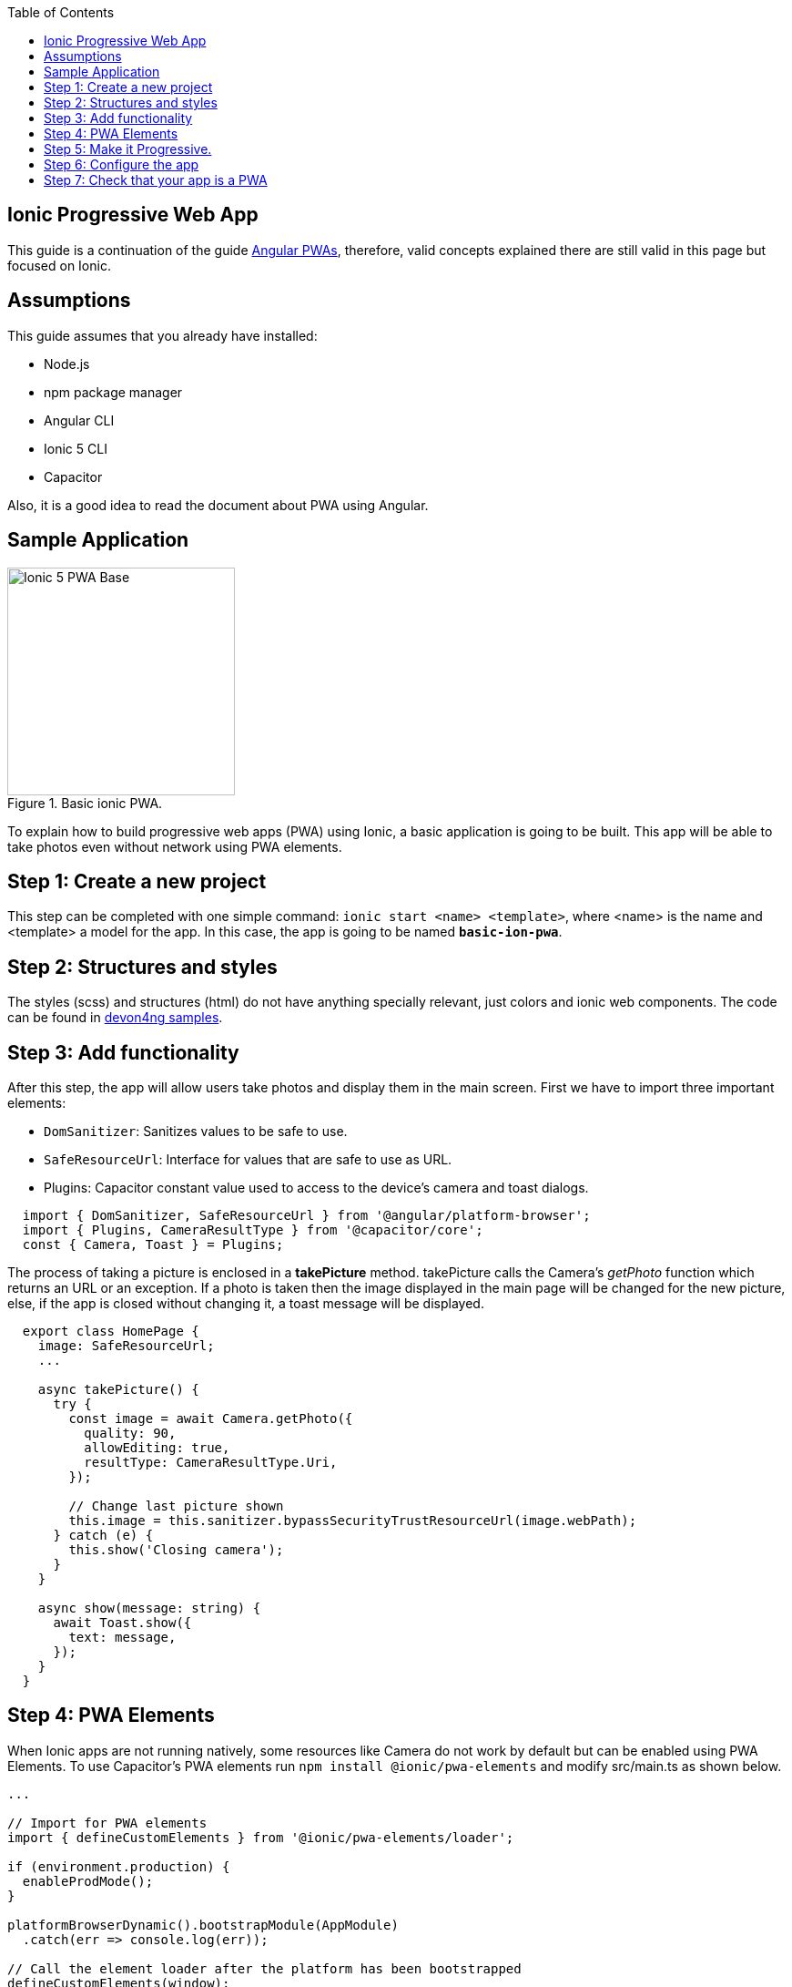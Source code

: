:toc: macro

ifdef::env-github[]
:tip-caption: :bulb:
:note-caption: :information_source:
:important-caption: :heavy_exclamation_mark:
:caution-caption: :fire:
:warning-caption: :warning:
endif::[]

toc::[]
:idprefix:
:idseparator: -
:reproducible:
:source-highlighter: rouge
:listing-caption: Listing

== Ionic Progressive Web App

This guide is a continuation of the guide link:guide-angular-pwa[Angular PWAs], therefore, valid concepts explained there are still valid in this page but focused on Ionic.

==  Assumptions

This guide assumes that you already have installed:

* Node.js
* npm package manager
* Angular CLI
* Ionic 5 CLI
* Capacitor

Also, it is a good idea to read the document about PWA using Angular.

==  Sample Application

.Basic ionic PWA.
image::images/ionic/ionic-pwa/base.png["Ionic 5 PWA Base", width=250 link="images/ionic/ionic-pwa/base.png"]

To explain how to build progressive web apps (PWA) using Ionic, a basic application is going to be built. This app will be able to take photos even without network using PWA elements.

== Step 1: Create a new project

This step can be completed with one simple command: `ionic start <name> <template>`, where <name> is the name and <template> a model for the app. In this case, the app is going to be named `*basic-ion-pwa*`.

== Step 2: Structures and styles

The styles (scss) and structures (html) do not have anything specially relevant, just colors and ionic web components. The code can be found in https://github.com/devonfw/devon4ng/tree/master/samples/IonicBasicPWA[devon4ng samples].

== Step 3: Add functionality

After this step, the app will allow users take photos and display them in the main screen. 
First we have to import three important elements:

* `DomSanitizer`: Sanitizes values to be safe to use.

* `SafeResourceUrl`: Interface for values that are safe to use as URL.

* Plugins: Capacitor constant value used to access to the device's camera and toast dialogs.

```
  import { DomSanitizer, SafeResourceUrl } from '@angular/platform-browser';
  import { Plugins, CameraResultType } from '@capacitor/core';
  const { Camera, Toast } = Plugins;
```

The process of taking a picture is enclosed in a *takePicture* method. takePicture calls the Camera's _getPhoto_ function which returns an URL or an exception. If a photo is taken then the image displayed in the main page will be changed for the new picture, else, if the app is closed without changing it, a toast message will be displayed.

```
  export class HomePage {
    image: SafeResourceUrl;
    ...

    async takePicture() {
      try {
        const image = await Camera.getPhoto({
          quality: 90,
          allowEditing: true,
          resultType: CameraResultType.Uri,
        });

        // Change last picture shown
        this.image = this.sanitizer.bypassSecurityTrustResourceUrl(image.webPath);
      } catch (e) {
        this.show('Closing camera');
      }
    }

    async show(message: string) {
      await Toast.show({
        text: message,
      });
    }
  }
```

== Step 4: PWA Elements

When Ionic apps are not running natively, some resources like Camera do not work by default but can be enabled using PWA Elements. To use Capacitor's PWA elements run `npm install @ionic/pwa-elements` and modify src/main.ts as shown below.

```
...

// Import for PWA elements
import { defineCustomElements } from '@ionic/pwa-elements/loader';

if (environment.production) {
  enableProdMode();
}

platformBrowserDynamic().bootstrapModule(AppModule)
  .catch(err => console.log(err));

// Call the element loader after the platform has been bootstrapped
defineCustomElements(window);
```

== Step 5: Make it Progressive.

Turning an Ionic 5 app into a PWA is pretty easy, the same module used to turn Angular apps into PWAs has to be added, to do so, run: `ng add @angular/pwa`. This command also creates an *icons* folder inside *src/assets* and contains angular icons for multiple resolutions. If you want use other images, be sure that they have the same resolution, the names can be different but the file *manifest.json* has to be changed accordingly. 

== Step 6: Configure the app

*manifest.json*

Default configuration.

*ngsw-config.json*

At _assetGroups -> resources_ add a URLs field and a pattern to match PWA Elements scripts and other resources (images, styles, ...):

```
  "urls": ["https://unpkg.com/@ionic/pwa-elements@1.0.2/dist/**"]
```

== Step 7: Check that your app is a PWA

To check if an app is a PWA lets compare its normal behaviour against itself but built for production. Run in the project's root folder the commands below:

`ionic build --prod` to build the app using production settings.

`npm install http-server` to install an npm module that can serve your built application. Documentation https://www.npmjs.com/package/http-server[here]. A good alternative is also `npm install serve`. It can be checked https://github.com/zeit/serve[here]. 

Go to the `*www*` folder running `cd www`.

`http-server -o` or `serve` to serve your built app.

NOTE: In order not to install anything not necessary `npx` can be used directly to serve the app. i.e run `npx serve [folder]` will automatically download and run this HTTP server without installing it in the project dependencies. 

.Http server running on localhost:8081.
image::images/ionic/ionic-pwa/http-server.png["Http server running", width=600 link="images/ionic/ionic-pwa/http-server.png"]

{nbsp} +
In another console instance run `ionic serve` to open the common app (not built).

.Ionic server running on localhost:8100.
image::images/ionic/ionic-pwa/ionic-serve.png["Ionic serve on Visual Studio Code console", width=600 link="images/ionic/ionic-pwa/ionic-serve.png"]

{nbsp} +
The first difference can be found on _Developer tools -> application_, here it is seen that the PWA application (left) has a service worker and the common one does not.

.Application service worker comparison.
image::images/ionic/ionic-pwa/pwa-nopwa-app.png["Application comparison", width=800 link="images/ionic/ionic-pwa/pwa-nopwa-app.png"]

{nbsp} +
If the "offline" box is checked, it will force a disconnection from network. In situations where users do not have connectivity or have a slow, one the PWA can still be accessed and used. 

.Offline application.
image::images/ionic/ionic-pwa/online-offline.png["Online offline apps", width=800 link="images/ionic/ionic-pwa/online-offline.png"]

{nbsp} +
Finally, plugins like https://chrome.google.com/webstore/detail/lighthouse/blipmdconlkpinefehnmjammfjpmpbjk[Lighthouse] can be used to test whether an application is progressive or not.

.Lighthouse report.
image::images/ionic/ionic-pwa/lighthouse.png["Lighthouse report", width=800 link="images/ionic/ionic-pwa/lighthouse.png"]

